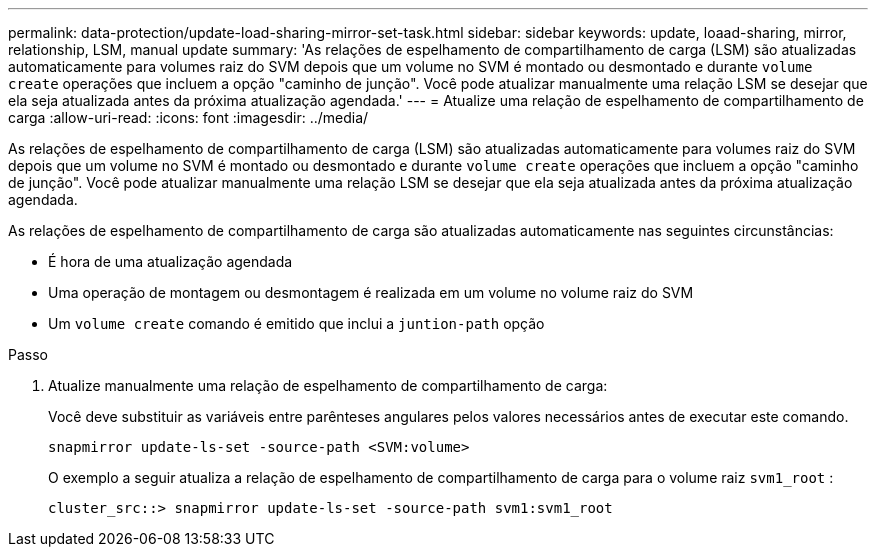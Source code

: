 ---
permalink: data-protection/update-load-sharing-mirror-set-task.html 
sidebar: sidebar 
keywords: update, loaad-sharing, mirror, relationship, LSM, manual update 
summary: 'As relações de espelhamento de compartilhamento de carga (LSM) são atualizadas automaticamente para volumes raiz do SVM depois que um volume no SVM é montado ou desmontado e durante `volume create` operações que incluem a opção "caminho de junção". Você pode atualizar manualmente uma relação LSM se desejar que ela seja atualizada antes da próxima atualização agendada.' 
---
= Atualize uma relação de espelhamento de compartilhamento de carga
:allow-uri-read: 
:icons: font
:imagesdir: ../media/


[role="lead"]
As relações de espelhamento de compartilhamento de carga (LSM) são atualizadas automaticamente para volumes raiz do SVM depois que um volume no SVM é montado ou desmontado e durante `volume create` operações que incluem a opção "caminho de junção". Você pode atualizar manualmente uma relação LSM se desejar que ela seja atualizada antes da próxima atualização agendada.

As relações de espelhamento de compartilhamento de carga são atualizadas automaticamente nas seguintes circunstâncias:

* É hora de uma atualização agendada
* Uma operação de montagem ou desmontagem é realizada em um volume no volume raiz do SVM
* Um `volume create` comando é emitido que inclui a `juntion-path` opção


.Passo
. Atualize manualmente uma relação de espelhamento de compartilhamento de carga:
+
Você deve substituir as variáveis entre parênteses angulares pelos valores necessários antes de executar este comando.

+
[source, cli]
----
snapmirror update-ls-set -source-path <SVM:volume>
----
+
O exemplo a seguir atualiza a relação de espelhamento de compartilhamento de carga para o volume raiz `svm1_root` :

+
[listing]
----
cluster_src::> snapmirror update-ls-set -source-path svm1:svm1_root
----

